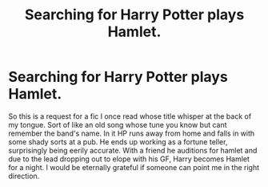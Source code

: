 #+TITLE: Searching for Harry Potter plays Hamlet.

* Searching for Harry Potter plays Hamlet.
:PROPERTIES:
:Author: erisiansnafu
:Score: 2
:DateUnix: 1441233604.0
:DateShort: 2015-Sep-03
:FlairText: Request
:END:
So this is a request for a fic I once read whose title whisper at the back of my tongue. Sort of like an old song whose tune you know but cant remember the band's name. In it HP runs away from home and falls in with some shady sorts at a pub. He ends up working as a fortune teller, surprisingly being eerily accurate. With a friend he auditions for hamlet and due to the lead dropping out to elope with his GF, Harry becomes Hamlet for a night. I would be eternally grateful if someone can point me in the right direction.

